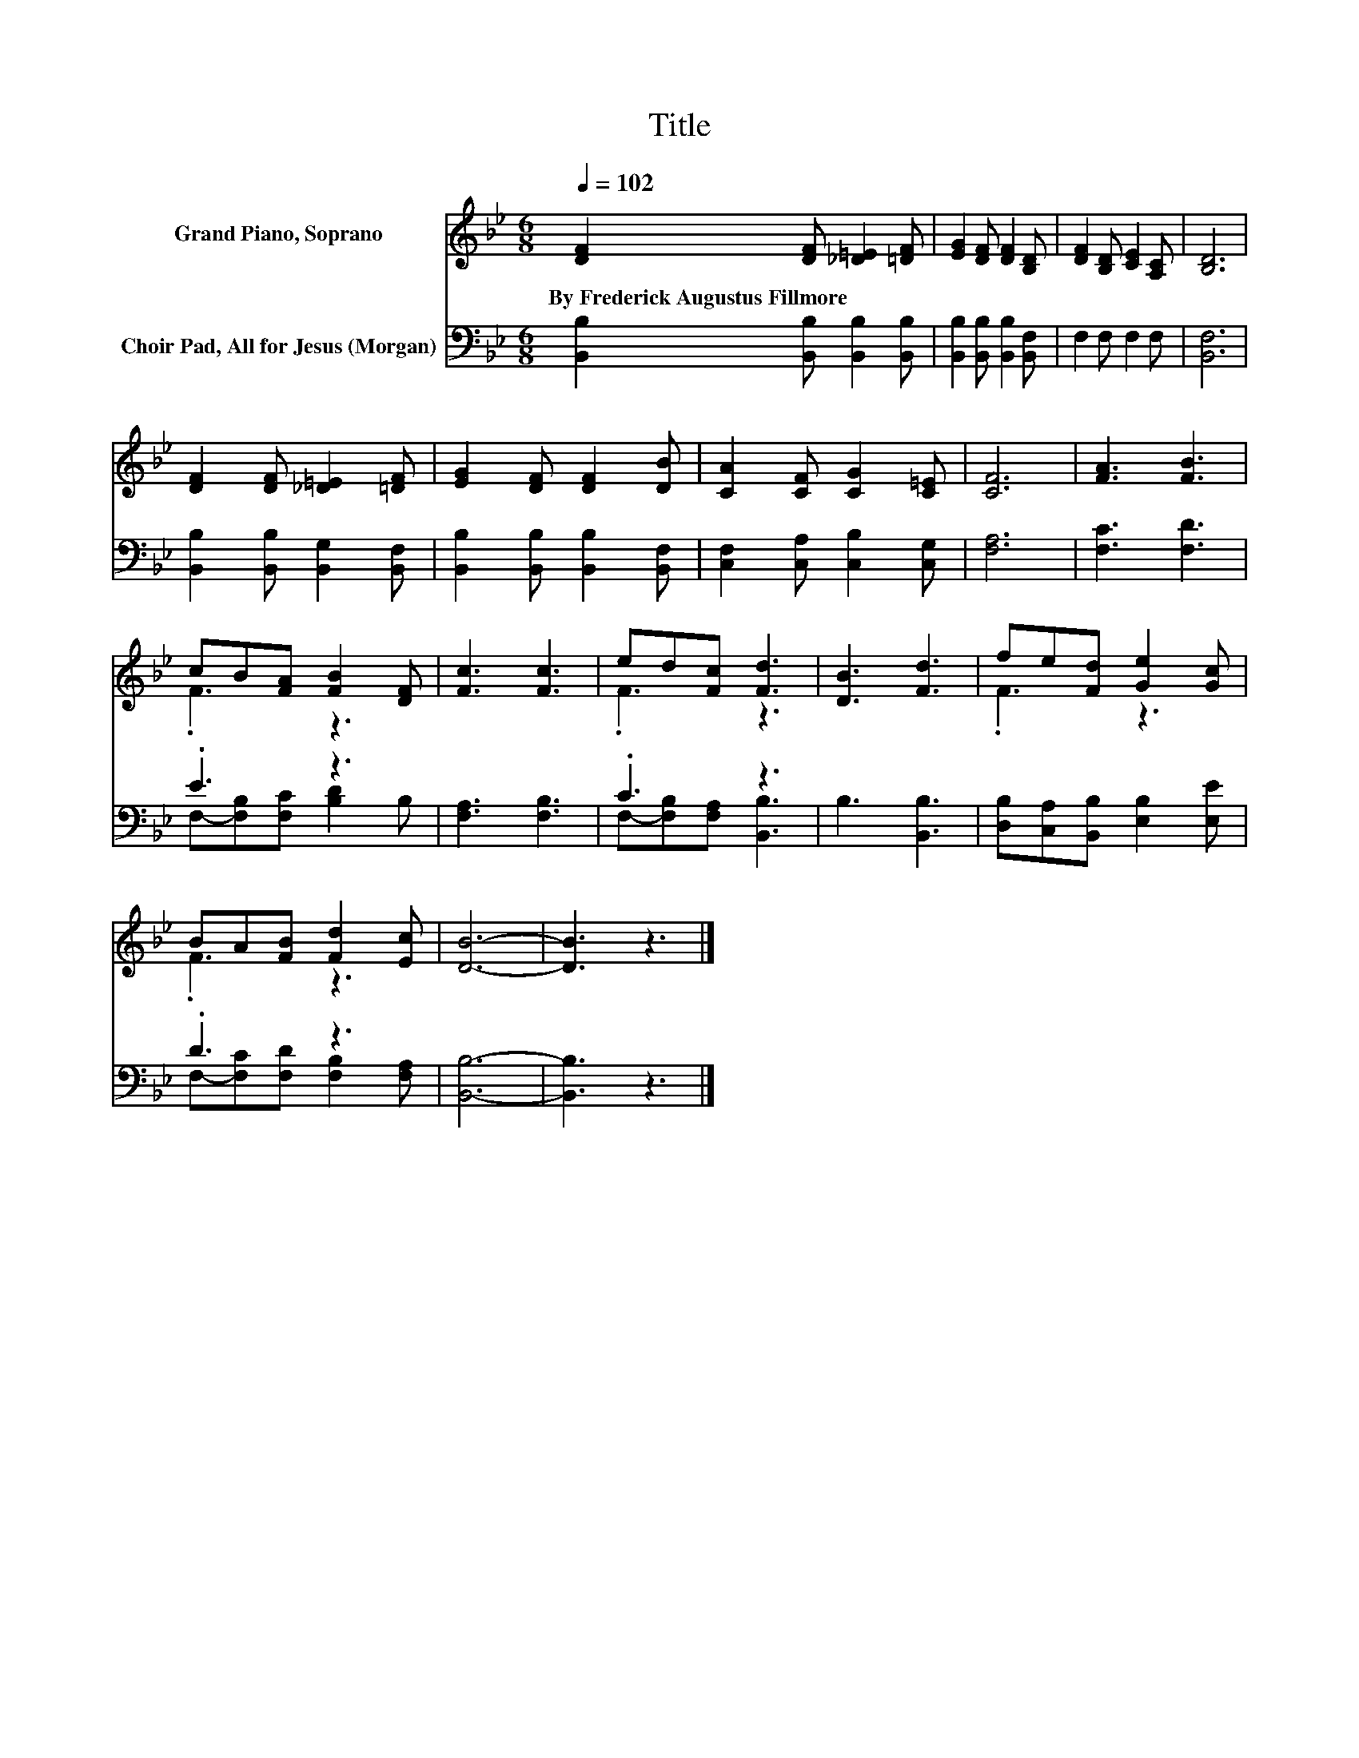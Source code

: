 X:1
T:Title
%%score ( 1 2 ) ( 3 4 )
L:1/8
Q:1/4=102
M:6/8
K:Bb
V:1 treble nm="Grand Piano, Soprano"
V:2 treble 
V:3 bass nm="Choir Pad, All for Jesus (Morgan)"
V:4 bass 
V:1
 [DF]2 [DF] [_D=E]2 [=DF] | [EG]2 [DF] [DF]2 [B,D] | [DF]2 [B,D] [CE]2 [A,C] | [B,D]6 | %4
w: By~Frederick~Augustus~Fillmore * * *||||
 [DF]2 [DF] [_D=E]2 [=DF] | [EG]2 [DF] [DF]2 [DB] | [CA]2 [CF] [CG]2 [C=E] | [CF]6 | [FA]3 [FB]3 | %9
w: |||||
 cB[FA] [FB]2 [DF] | [Fc]3 [Fc]3 | ed[Fc] [Fd]3 | [DB]3 [Fd]3 | fe[Fd] [Ge]2 [Gc] | %14
w: |||||
 BA[FB] [Fd]2 [Ec] | [DB]6- | [DB]3 z3 |] %17
w: |||
V:2
 x6 | x6 | x6 | x6 | x6 | x6 | x6 | x6 | x6 | .F3 z3 | x6 | .F3 z3 | x6 | .F3 z3 | .F3 z3 | x6 | %16
 x6 |] %17
V:3
 [B,,B,]2 [B,,B,] [B,,B,]2 [B,,B,] | [B,,B,]2 [B,,B,] [B,,B,]2 [B,,F,] | F,2 F, F,2 F, | [B,,F,]6 | %4
 [B,,B,]2 [B,,B,] [B,,G,]2 [B,,F,] | [B,,B,]2 [B,,B,] [B,,B,]2 [B,,F,] | %6
 [C,F,]2 [C,A,] [C,B,]2 [C,G,] | [F,A,]6 | [F,C]3 [F,D]3 | .E3 z3 | [F,A,]3 [F,B,]3 | .C3 z3 | %12
 B,3 [B,,B,]3 | [D,B,][C,A,][B,,B,] [E,B,]2 [E,E] | .D3 z3 | [B,,B,]6- | [B,,B,]3 z3 |] %17
V:4
 x6 | x6 | x6 | x6 | x6 | x6 | x6 | x6 | x6 | F,-[F,B,][F,C] [B,D]2 B, | x6 | %11
 F,-[F,B,][F,A,] [B,,B,]3 | x6 | x6 | F,-[F,C][F,D] [F,B,]2 [F,A,] | x6 | x6 |] %17

